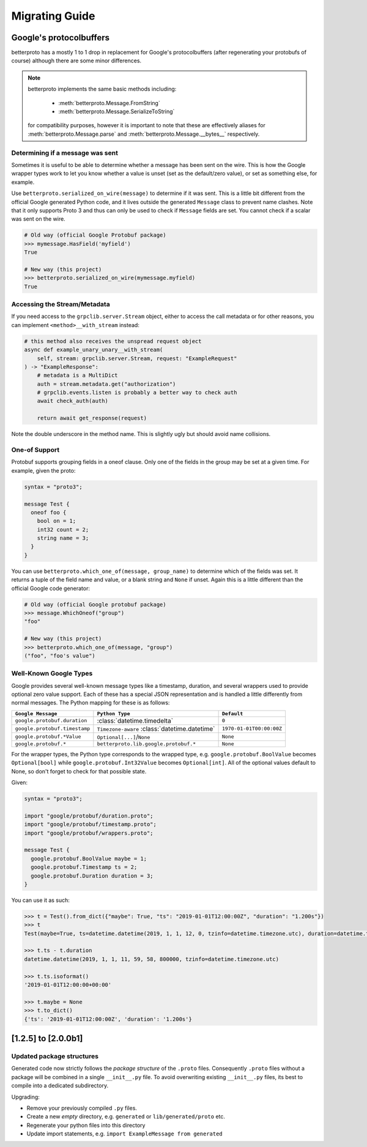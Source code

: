 Migrating Guide
===============

Google's protocolbuffers
------------------------

betterproto has a mostly 1 to 1 drop in replacement for Google's protocolbuffers (after
regenerating your protobufs of course) although there are some minor differences.

.. note::

    betterproto implements the same basic methods including:

        - :meth:`betterproto.Message.FromString`
        - :meth:`betterproto.Message.SerializeToString`

    for compatibility purposes, however it is important to note that these are
    effectively aliases for :meth:`betterproto.Message.parse` and
    :meth:`betterproto.Message.__bytes__` respectively.


Determining if a message was sent
~~~~~~~~~~~~~~~~~~~~~~~~~~~~~~~~~

Sometimes it is useful to be able to determine whether a message has been sent on
the wire. This is how the Google wrapper types work to let you know whether a value is
unset (set as the default/zero value), or set as something else, for example.

Use ``betterproto.serialized_on_wire(message)`` to determine if it was sent. This is
a little bit different from the official Google generated Python code, and it lives
outside the generated ``Message`` class to prevent name clashes. Note that it only
supports Proto 3 and thus can only be used to check if ``Message`` fields are set.
You cannot check if a scalar was sent on the wire.

.. code-block:: python

    # Old way (official Google Protobuf package)
    >>> mymessage.HasField('myfield')
    True

    # New way (this project)
    >>> betterproto.serialized_on_wire(mymessage.myfield)
    True


Accessing the Stream/Metadata
~~~~~~~~~~~~~~~~~~~~~~~~~~~~~

If you need access to the ``grpclib.server.Stream`` object, either to access the call metadata
or for other reasons, you can implement ``<method>__with_stream`` instead:

.. code-block:: python

    # this method also receives the unspread request object
    async def example_unary_unary__with_stream(
        self, stream: grpclib.server.Stream, request: "ExampleRequest"
    ) -> "ExampleResponse":
        # metadata is a MultiDict
        auth = stream.metadata.get("authorization")
        # grpclib.events.listen is probably a better way to check auth
        await check_auth(auth)

        return await get_response(request)

Note the double underscore in the method name. This is slightly ugly but should avoid name collisions.

One-of Support
~~~~~~~~~~~~~~

Protobuf supports grouping fields in a oneof clause. Only one of the fields in the group
may be set at a given time. For example, given the proto:

.. code-block:: proto

    syntax = "proto3";

    message Test {
      oneof foo {
        bool on = 1;
        int32 count = 2;
        string name = 3;
      }
    }

You can use ``betterproto.which_one_of(message, group_name)`` to determine which of the
fields was set. It returns a tuple of the field name and value, or a blank string and
``None`` if unset. Again this is a little different than the official Google code
generator:

.. code-block:: python

    # Old way (official Google protobuf package)
    >>> message.WhichOneof("group")
    "foo"

    # New way (this project)
    >>> betterproto.which_one_of(message, "group")
    ("foo", "foo's value")


Well-Known Google Types
~~~~~~~~~~~~~~~~~~~~~~~

Google provides several well-known message types like a timestamp, duration, and several
wrappers used to provide optional zero value support. Each of these has a special JSON
representation and is handled a little differently from normal messages. The Python
mapping for these is as follows:

+-------------------------------+-----------------------------------------------+--------------------------+
| ``Google Message``            | ``Python Type``                               | ``Default``              |
+===============================+===============================================+==========================+
| ``google.protobuf.duration``  | :class:`datetime.timedelta`                   | ``0``                    |
+-------------------------------+-----------------------------------------------+--------------------------+
| ``google.protobuf.timestamp`` | ``Timezone-aware`` :class:`datetime.datetime` | ``1970-01-01T00:00:00Z`` |
+-------------------------------+-----------------------------------------------+--------------------------+
| ``google.protobuf.*Value``    | ``Optional[...]``/``None``                    | ``None``                 |
+-------------------------------+-----------------------------------------------+--------------------------+
| ``google.protobuf.*``         | ``betterproto.lib.google.protobuf.*``         | ``None``                 |
+-------------------------------+-----------------------------------------------+--------------------------+


For the wrapper types, the Python type corresponds to the wrapped type, e.g.
``google.protobuf.BoolValue`` becomes ``Optional[bool]`` while
``google.protobuf.Int32Value`` becomes ``Optional[int]``. All of the optional values
default to None, so don't forget to check for that possible state.

Given:

.. code-block:: proto

    syntax = "proto3";

    import "google/protobuf/duration.proto";
    import "google/protobuf/timestamp.proto";
    import "google/protobuf/wrappers.proto";

    message Test {
      google.protobuf.BoolValue maybe = 1;
      google.protobuf.Timestamp ts = 2;
      google.protobuf.Duration duration = 3;
    }

You can use it as such:

.. code-block:: python

    >>> t = Test().from_dict({"maybe": True, "ts": "2019-01-01T12:00:00Z", "duration": "1.200s"})
    >>> t
    Test(maybe=True, ts=datetime.datetime(2019, 1, 1, 12, 0, tzinfo=datetime.timezone.utc), duration=datetime.timedelta(seconds=1, microseconds=200000))

    >>> t.ts - t.duration
    datetime.datetime(2019, 1, 1, 11, 59, 58, 800000, tzinfo=datetime.timezone.utc)

    >>> t.ts.isoformat()
    '2019-01-01T12:00:00+00:00'

    >>> t.maybe = None
    >>> t.to_dict()
    {'ts': '2019-01-01T12:00:00Z', 'duration': '1.200s'}


[1.2.5] to [2.0.0b1]
--------------------

Updated package structures
~~~~~~~~~~~~~~~~~~~~~~~~~~

Generated code now strictly follows the *package structure* of the ``.proto`` files.
Consequently ``.proto`` files without a package will be combined in a single
``__init__.py`` file. To avoid overwriting existing ``__init__.py`` files, its best
to compile into a dedicated subdirectory.

Upgrading:

- Remove your previously compiled ``.py`` files.
- Create a new *empty* directory, e.g. ``generated`` or ``lib/generated/proto`` etc.
- Regenerate your python files into this directory
- Update import statements, e.g. ``import ExampleMessage from generated``
